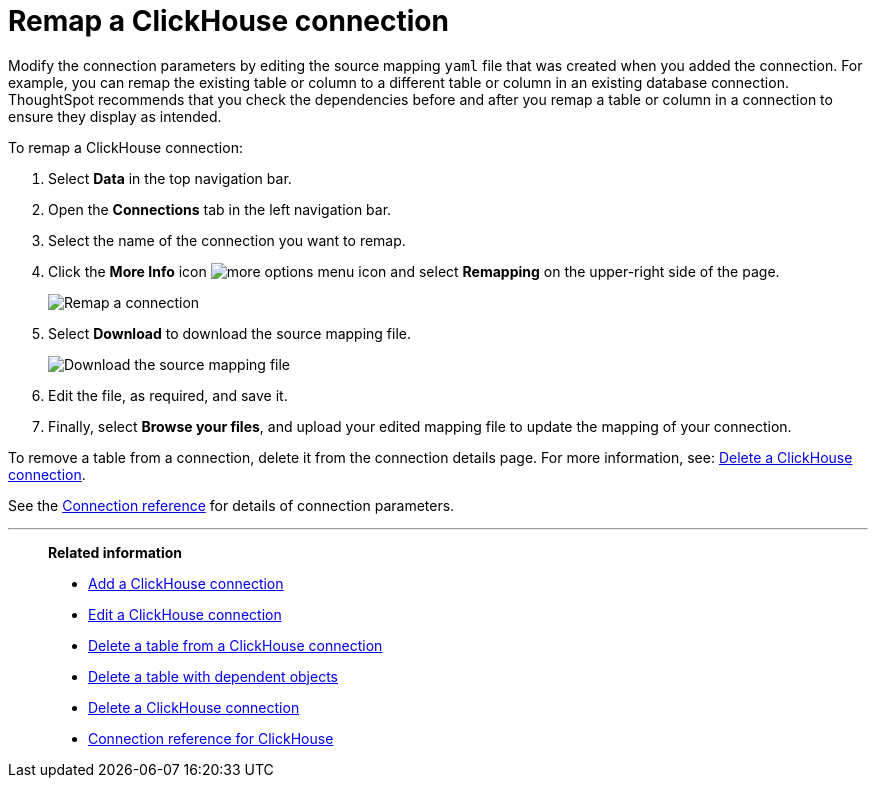 = Remap a {connection} connection
:last_updated: 1/31/2025
:linkattrs:
:page-layout: default-cloud-early-access
:page-aliases: /admin/ts-cloud/ts-cloud-embrace-clickhouse-remap-connection.adoc
:experimental:
:connection: ClickHouse
:description: Learn how to remap a ClickHouse connection.
:jira: SCAL-239421

Modify the connection parameters by editing the source mapping `yaml` file that was created when you added the connection.
For example, you can remap the existing table or column to a different table or column in an existing database connection.
ThoughtSpot recommends that you check the dependencies before and after you remap a table or column in a connection to ensure they display as intended.

To remap a {connection} connection:

ifndef::spotter[]
. Select *Data* in the top navigation bar.
. Open the *Connections* tab in the left navigation bar.
endif::[]
ifdef::spotter[]
. Click the app switcher menu image:spotter-app-switcher.png[Spotter app switcher] and then click *{form-factor}*.
. On the left side of the screen, select *Manage data > Manage data sources*.
. On the _Data workspace_ page, click *Connections*.
endif::[]
. Select the name of the connection you want to remap.
+
. Click the *More Info* icon image:icon-more-10px.png[more options menu icon] and select *Remapping* on the upper-right side of the page.
+
[.bordered]
image::clickhouse-remapping.png[Remap a connection]

. Select *Download* to download the source mapping file.
+
[.bordered]
image::clickhouse-downloadyaml.png[Download the source mapping file]

. Edit the file, as required, and save it.
. Finally, select *Browse your files*, and upload your edited mapping file to update the mapping of your connection.

To remove a table from a connection, delete it from the connection details page.
For more information, see: xref:connections-clickhouse-delete.adoc[Delete a {connection} connection].

See the xref:connections-clickhouse-reference.adoc[Connection reference] for details of connection parameters.


'''
> **Related information**
>
> * xref:connections-clickhouse-add.adoc[Add a {connection} connection]
> * xref:connections-clickhouse-edit.adoc[Edit a {connection} connection]
> * xref:connections-clickhouse-delete-table.adoc[Delete a table from a {connection} connection]
> * xref:connections-clickhouse-delete-table-dependencies.adoc[Delete a table with dependent objects]
> * xref:connections-clickhouse-delete.adoc[Delete a {connection} connection]
> * xref:connections-clickhouse-reference.adoc[Connection reference for {connection}]
